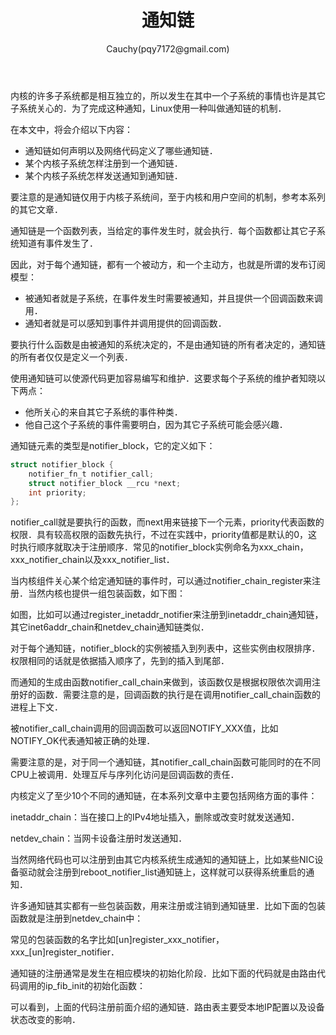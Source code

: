 #+TITLE: 通知链
#+AUTHOR: Cauchy(pqy7172@gmail.com)
#+OPTIONS: ^:nil
#+EMAIL: pqy7172@gmail.com
#+HTML_HEAD: <link rel="stylesheet" href="../../org-manual.css" type="text/css">
内核的许多子系统都是相互独立的，所以发生在其中一个子系统的事情也许是其它子系统关心的．为了完成这种通知，Linux使用一种叫做通知链的机制．

在本文中，将会介绍以下内容：
+ 通知链如何声明以及网络代码定义了哪些通知链． 
+ 某个内核子系统怎样注册到一个通知链．
+ 某个内核子系统怎样发送通知到通知链．

要注意的是通知链仅用于内核子系统间，至于内核和用户空间的机制，参考本系列的其它文章．

通知链是一个函数列表，当给定的事件发生时，就会执行．每个函数都让其它子系统知道有事件发生了．

因此，对于每个通知链，都有一个被动方，和一个主动方，也就是所谓的发布订阅模型：
+ 被通知者就是子系统，在事件发生时需要被通知，并且提供一个回调函数来调用．
+ 通知者就是可以感知到事件并调用提供的回调函数．

要执行什么函数是由被通知的系统决定的，不是由通知链的所有者决定的，通知链的所有者仅仅是定义一个列表．  

使用通知链可以使源代码更加容易编写和维护．这要求每个子系统的维护者知晓以下两点：
+ 他所关心的来自其它子系统的事件种类．
+ 他自己这个子系统的事件需要明白，因为其它子系统可能会感兴趣．

通知链元素的类型是notifier_block，它的定义如下：
#+begin_src c
struct notifier_block {
	notifier_fn_t notifier_call;
	struct notifier_block __rcu *next;
	int priority;
};
#+end_src

notifier_call就是要执行的函数，而next用来链接下一个元素，priority代表函数的权限．具有较高权限的函数先执行，不过在实践中，priority值都是默认的0，这时执行顺序就取决于注册顺序．常见的notifier_block实例命名为xxx_chain，xxx_notifier_chain以及xxx_notifier_list．

当内核组件关心某个给定通知链的事件时，可以通过notifier_chain_register来注册．当然内核也提供一组包装函数，如下图：
#+CAPTION: 注册事件到通知链
#+LABEL: fig:
#+ATTR_HTML: alt="" title="" align="center" :width 30% :height 30%
[[./img/not1.png]]

#+CAPTION: 注册事件到通知链
#+LABEL: fig:
#+ATTR_HTML: alt="" title="" align="center" :width 30% :height 30%
[[./img/not2.png]]

如图，比如可以通过register_inetaddr_notifier来注册到inetaddr_chain通知链，其它inet6addr_chain和netdev_chain通知链类似．

对于每个通知链，notifier_block的实例被插入到列表中，这些实例由权限排序．权限相同的话就是依据插入顺序了，先到的插入到尾部．

而通知的生成由函数notifier_call_chain来做到，该函数仅是根据权限依次调用注册好的函数．需要注意的是，回调函数的执行是在调用notifier_call_chain函数的进程上下文．

被notifier_call_chain调用的回调函数可以返回NOTIFY_XXX值，比如NOTIFY_OK代表通知被正确的处理．

需要注意的是，对于同一个通知链，其notifier_call_chain函数可能同时的在不同CPU上被调用．处理互斥与序列化访问是回调函数的责任．

内核定义了至少10个不同的通知链，在本系列文章中主要包括网络方面的事件：

inetaddr_chain：当在接口上的IPv4地址插入，删除或改变时就发送通知．

netdev_chain：当网卡设备注册时发送通知．

当然网络代码也可以注册到由其它内核系统生成通知的通知链上，比如某些NIC设备驱动就会注册到reboot_notifier_list通知链上，这样就可以获得系统重启的通知．

许多通知链其实都有一些包装函数，用来注册或注销到通知链里．比如下面的包装函数就是注册到netdev_chain中：
#+CAPTION: netdev_chain包装函数
#+LABEL: fig:
#+ATTR_HTML: alt="" title="" align="center" :width 30% :height 30%
[[./img/netdev_chain_wrapper.png]]

常见的包装函数的名字比如[un]register_xxx_notifier，xxx_[un]register_notifier．

通知链的注册通常是发生在相应模块的初始化阶段．比如下面的代码就是由路由代码调用的ip_fib_init的初始化函数：
#+CAPTION: ip_fib_init注册通知链
#+LABEL: fig:
#+ATTR_HTML: alt="" title="" align="center" :width 30% :height 30%
[[./img/ip_fib_init.png]]

可以看到，上面的代码注册前面介绍的通知链．路由表主要受本地IP配置以及设备状态改变的影响．
